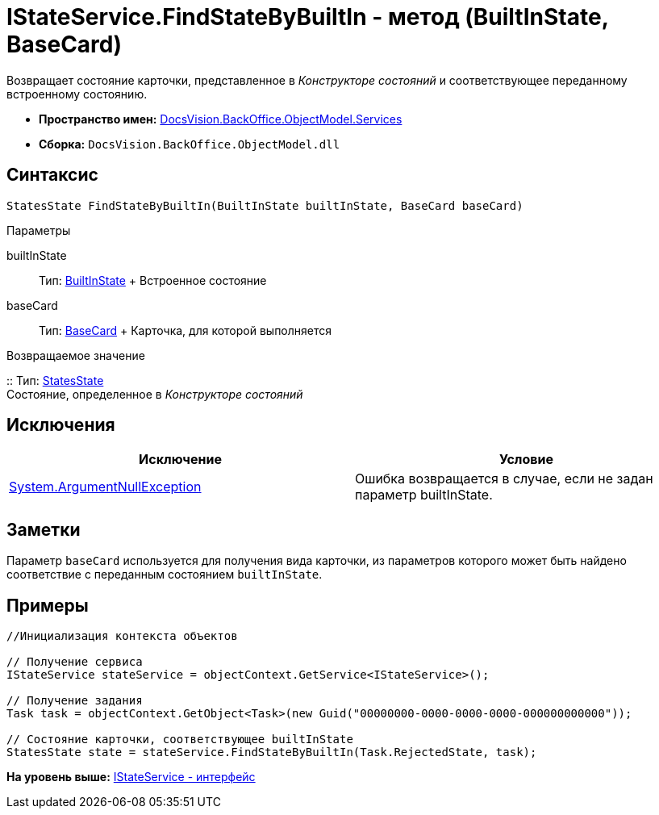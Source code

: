 = IStateService.FindStateByBuiltIn - метод (BuiltInState, BaseCard)

Возвращает состояние карточки, представленное в [.dfn .term]_Конструкторе состояний_ и соответствующее переданному встроенному состоянию.

* [.keyword]*Пространство имен:* xref:Services_NS.adoc[DocsVision.BackOffice.ObjectModel.Services]
* [.keyword]*Сборка:* [.ph .filepath]`DocsVision.BackOffice.ObjectModel.dll`

== Синтаксис

[source,pre,codeblock,language-csharp]
----
StatesState FindStateByBuiltIn(BuiltInState builtInState, BaseCard baseCard)
----

Параметры

builtInState::
  Тип: xref:../BuiltInState_CL.adoc[BuiltInState]
  +
  Встроенное состояние
baseCard::
  Тип: xref:../BaseCard_CL.adoc[BaseCard]
  +
  Карточка, для которой выполняется

Возвращаемое значение

::
  Тип: xref:../StatesState_CL.adoc[StatesState]
  +
  Состояние, определенное в [.dfn .term]_Конструкторе состояний_

== Исключения

[cols=",",options="header",]
|===
|Исключение |Условие
|http://msdn.microsoft.com/ru-ru/library/system.argumentnullexception.aspx[System.ArgumentNullException] |Ошибка возвращается в случае, если не задан параметр builtInState.
|===

== Заметки

Параметр `baseCard` используется для получения вида карточки, из параметров которого может быть найдено соответствие с переданным состоянием `builtInState`.

== Примеры

[source,pre,codeblock,language-csharp]
----
//Инициализация контекста объектов

// Получение сервиса
IStateService stateService = objectContext.GetService<IStateService>();

// Получение задания
Task task = objectContext.GetObject<Task>(new Guid("00000000-0000-0000-0000-000000000000"));

// Состояние карточки, соответствующее builtInState
StatesState state = stateService.FindStateByBuiltIn(Task.RejectedState, task);
----

*На уровень выше:* xref:../../../../../api/DocsVision/BackOffice/ObjectModel/Services/IStateService_IN.adoc[IStateService - интерфейс]
